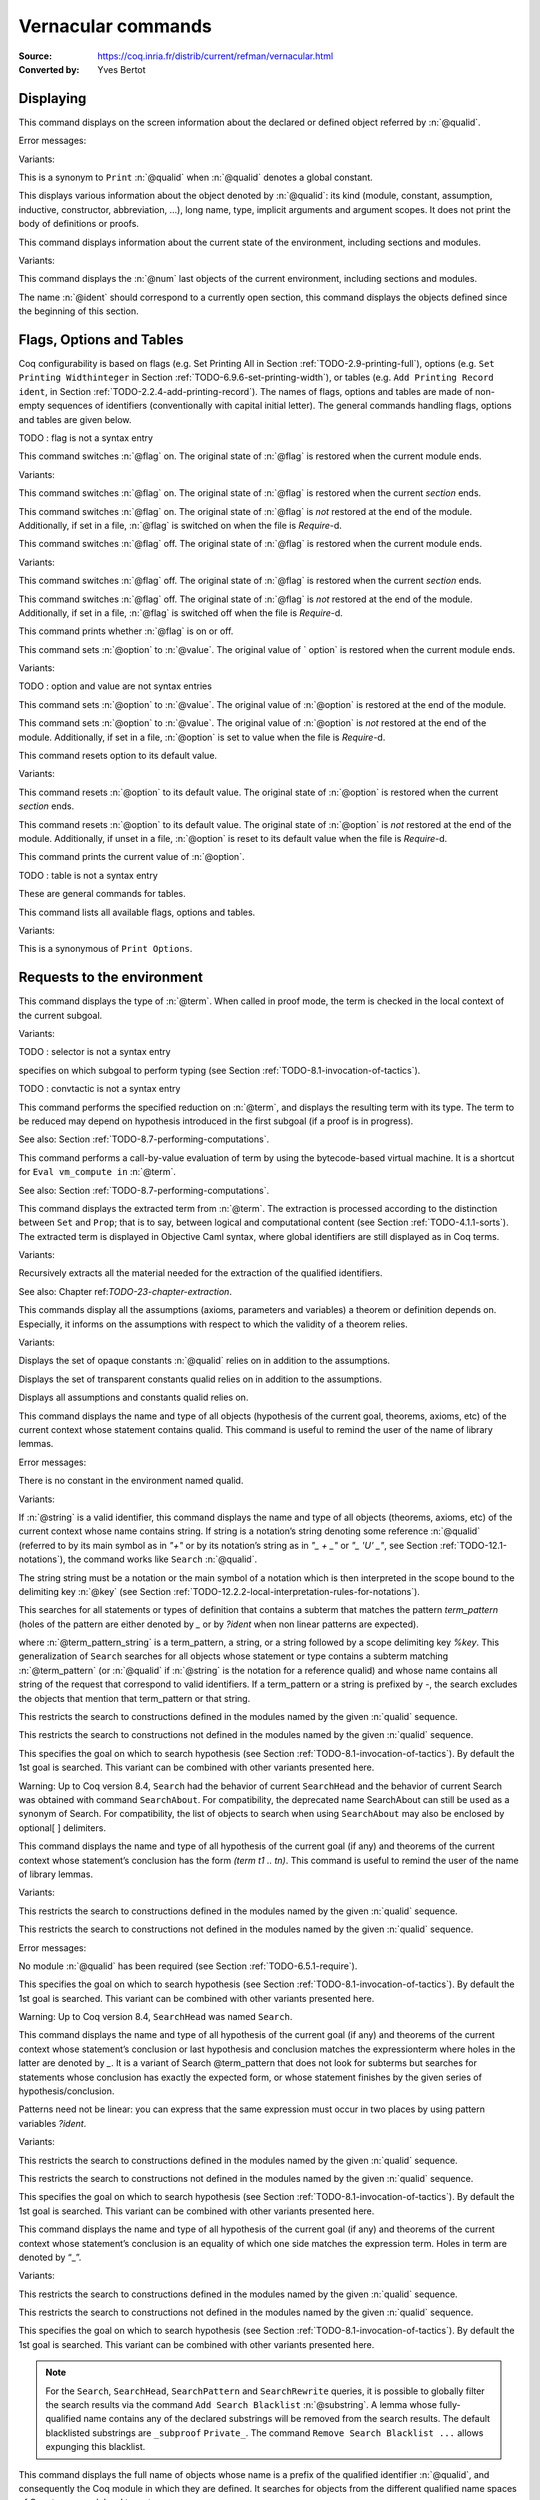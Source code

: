 

.. _vernacularcommands:

Vernacular commands
=============================
:Source: https://coq.inria.fr/distrib/current/refman/vernacular.html
:Converted by: Yves Bertot


.. _displaying:

Displaying
--------------


.. _Print:

.. cmd:: Print @qualid.

This command displays on the screen information about the declared or
defined object referred by :n:`@qualid`.


Error messages:


.. exn:: @qualid not a defined object



Variants:


.. cmdv:: Print Term @qualid.

This is a synonym to ``Print`` :n:`@qualid` when :n:`@qualid`
denotes a global constant.

.. cmdv:: About @qualid.

This displays various information about the object
denoted by :n:`@qualid`: its kind (module, constant, assumption, inductive,
constructor, abbreviation, …), long name, type, implicit arguments and
argument scopes. It does not print the body of definitions or proofs.



.. cmd:: Print All.

This command displays information about the current state of the
environment, including sections and modules.


Variants:


.. cmdv:: Inspect @num.

This command displays the :n:`@num` last objects of the
current environment, including sections and modules.

.. cmdv:: Print Section @ident.

The name :n:`@ident` should correspond to a currently open section,
this command displays the objects defined since the beginning of this
section.


.. _flags-options-tables:

Flags, Options and Tables
-----------------------------

Coq configurability is based on flags (e.g. Set Printing All in
Section :ref:`TODO-2.9-printing-full`), options (e.g. ``Set Printing Widthinteger`` in Section
:ref:`TODO-6.9.6-set-printing-width`), or tables (e.g. ``Add Printing Record ident``, in Section
:ref:`TODO-2.2.4-add-printing-record`). The names of flags, options and tables are made of non-empty sequences of identifiers
(conventionally with capital initial
letter). The general commands handling flags, options and tables are
given below.

TODO : flag is not a syntax entry

.. cmd:: Set @flag.

This command switches :n:`@flag` on. The original state of :n:`@flag` is restored
when the current module ends.


Variants:


.. cmdv:: Local Set @flag.

This command switches :n:`@flag` on. The original state
of :n:`@flag` is restored when the current *section* ends.

.. cmdv:: Global Set @flag.

This command switches :n:`@flag` on. The original state
of :n:`@flag` is *not* restored at the end of the module. Additionally, if
set in a file, :n:`@flag` is switched on when the file is `Require`-d.



.. cmd:: Unset @flag.

This command switches :n:`@flag` off. The original state of :n:`@flag` is restored
when the current module ends.


Variants:

.. cmdv:: Local Unset @flag.

This command switches :n:`@flag` off. The original
state of :n:`@flag` is restored when the current *section* ends.

.. cmdv:: Global Unset @flag.

This command switches :n:`@flag` off. The original
state of :n:`@flag` is *not* restored at the end of the module. Additionally,
if set in a file, :n:`@flag` is switched off when the file is `Require`-d.



.. cmd:: Test @flag.

This command prints whether :n:`@flag` is on or off.


.. cmd:: Set @option @value.

This command sets :n:`@option` to :n:`@value`. The original value of ` option` is
restored when the current module ends.


Variants:

TODO : option and value are not syntax entries

.. cmdv:: Local Set @option @value.

This command sets :n:`@option` to :n:`@value`. The
original value of :n:`@option` is restored at the end of the module.

.. cmdv:: Global Set @option @value.

This command sets :n:`@option` to :n:`@value`. The
original value of :n:`@option` is *not* restored at the end of the module.
Additionally, if set in a file, :n:`@option` is set to value when the file
is `Require`-d.



.. cmd::  Unset @option.

This command resets option to its default value.


Variants:


.. cmdv:: Local Unset @option.

This command resets :n:`@option` to its default
value. The original state of :n:`@option` is restored when the current
*section* ends.

.. cmdv:: Global Unset @option.

This command resets :n:`@option` to its default
value. The original state of :n:`@option` is *not* restored at the end of the
module. Additionally, if unset in a file, :n:`@option` is reset to its
default value when the file is `Require`-d.



.. cmd:: Test @option.

This command prints the current value of :n:`@option`.


TODO : table is not a syntax entry

.. cmd:: Add @table @value.
.. cmd:: Remove @table @value.
.. cmd:: Test @table @value.
.. cmd:: Test @table for @value.
.. cmd:: Print Table @table.

These are  general commands for tables.

.. cmd:: Print Options.

This command lists all available flags, options and tables.


Variants:


.. cmdv:: Print Tables.

This is a synonymous of ``Print Options``.


.. _requests-to-the-environment:

Requests to the environment
-------------------------------

.. cmd:: Check @term.

This command displays the type of :n:`@term`. When called in proof mode, the
term is checked in the local context of the current subgoal.


Variants:

TODO : selector is not a syntax entry

.. cmdv:: @selector: Check @term.

specifies on which subgoal to perform typing
(see Section :ref:`TODO-8.1-invocation-of-tactics`).

TODO : convtactic is not a syntax entry

.. cmd:: Eval @convtactic in @term.

This command performs the specified reduction on :n:`@term`, and displays
the resulting term with its type. The term to be reduced may depend on
hypothesis introduced in the first subgoal (if a proof is in
progress).


See also: Section :ref:`TODO-8.7-performing-computations`.


.. cmd:: Compute @term.

This command performs a call-by-value evaluation of term by using the
bytecode-based virtual machine. It is a shortcut for ``Eval vm_compute in``
:n:`@term`.


See also: Section :ref:`TODO-8.7-performing-computations`.


.. cmd::Extraction @term.

This command displays the extracted term from :n:`@term`. The extraction is
processed according to the distinction between ``Set`` and ``Prop``; that is
to say, between logical and computational content (see Section
:ref:`TODO-4.1.1-sorts`). The extracted term is displayed in Objective Caml
syntax,
where global identifiers are still displayed as in Coq terms.


Variants:


.. cmdv:: Recursive Extraction {+ @qualid }.

Recursively extracts all
the material needed for the extraction of the qualified identifiers.


See also: Chapter ref:`TODO-23-chapter-extraction`.


.. cmd:: Print Assumptions @qualid.

This commands display all the assumptions (axioms, parameters and
variables) a theorem or definition depends on. Especially, it informs
on the assumptions with respect to which the validity of a theorem
relies.


Variants:


.. cmdv:: Print Opaque Dependencies @qualid.

Displays the set of opaque constants :n:`@qualid` relies on in addition to
the assumptions.

.. cmdv:: Print Transparent Dependencies @qualid.

Displays the set of
transparent constants qualid relies on in addition to the assumptions.

.. cmdv:: Print All Dependencies qualid.

Displays all assumptions and constants qualid relies on.



.. cmd:: Search @qualid.

This command displays the name and type of all objects (hypothesis of
the current goal, theorems, axioms, etc) of the current context whose
statement contains qualid. This command is useful to remind the user
of the name of library lemmas.


Error messages:


.. exn:: The reference @qualid was not found in the current environment

There is no constant in the environment named qualid.

Variants:

.. cmdv:: Search @string.

If :n:`@string` is a valid identifier, this command
displays the name and type of all objects (theorems, axioms, etc) of
the current context whose name contains string. If string is a
notation’s string denoting some reference :n:`@qualid` (referred to by its
main symbol as in `"+"` or by its notation’s string as in `"_ + _"` or
`"_ 'U' _"`, see Section :ref:`TODO-12.1-notations`), the command works like ``Search`` :n:`@qualid`.

.. cmdv:: Search @string%@key.

The string string must be a notation or the main
symbol of a notation which is then interpreted in the scope bound to
the delimiting key :n:`@key` (see Section :ref:`TODO-12.2.2-local-interpretation-rules-for-notations`).

.. cmdv:: Search @term_pattern.

This searches for all statements or types of
definition that contains a subterm that matches the pattern
`term_pattern` (holes of the pattern are either denoted by `_` or by
`?ident` when non linear patterns are expected).

.. cmdv:: Search { + [-]@term_pattern_string }.

where
:n:`@term_pattern_string` is a term_pattern, a string, or a string followed
by a scope delimiting key `%key`.  This generalization of ``Search`` searches
for all objects whose statement or type contains a subterm matching
:n:`@term_pattern` (or :n:`@qualid` if :n:`@string` is the notation for a reference
qualid) and whose name contains all string of the request that
correspond to valid identifiers. If a term_pattern or a string is
prefixed by `-`, the search excludes the objects that mention that
term_pattern or that string.

.. cmdv:: Search @term_pattern_string … @term_pattern_string inside {+ @qualid } .

This restricts the search to constructions defined in the modules named by the given :n:`qualid` sequence.

.. cmdv:: Search @term_pattern_string … @term_pattern_string outside {+ @qualid }.

This restricts the search to constructions not defined in the modules named by the given :n:`qualid` sequence.

.. cmdv:: @selector: Search [-]@term_pattern_string … [-]@term_pattern_string.

This specifies the goal on which to search hypothesis (see
Section :ref:`TODO-8.1-invocation-of-tactics`).
By default the 1st goal is searched. This variant can
be combined with other variants presented here.


.. coqtop:: in

   Require Import ZArith.

.. coqtop:: all

   Search Z.mul Z.add "distr".

   Search "+"%Z "*"%Z "distr" -positive -Prop.

   Search (?x * _ + ?x * _)%Z outside OmegaLemmas.

Warning: Up to Coq version 8.4, ``Search`` had the behavior of current
``SearchHead`` and the behavior of current Search was obtained with
command ``SearchAbout``. For compatibility, the deprecated name
SearchAbout can still be used as a synonym of Search. For
compatibility, the list of objects to search when using ``SearchAbout``
may also be enclosed by optional[ ] delimiters.


.. cmd:: SearchHead @term.

This command displays the name and type of all hypothesis of the
current goal (if any) and theorems of the current context whose
statement’s conclusion has the form `(term t1 .. tn)`. This command is
useful to remind the user of the name of library lemmas.



.. coqtop:: reset all

   SearchHead le.

   SearchHead (@eq bool).


Variants:

.. cmdv:: SearchHead @term inside {+ @qualid }.

This restricts the search to constructions defined in the modules named by the given :n:`qualid` sequence.

.. cmdv:: SearchHead term outside {+ @qualid }.

This restricts the search to constructions not defined in the modules named by the given :n:`qualid` sequence.

Error messages:

.. exn:: Module/section @qualid not found

No module :n:`@qualid` has been required
(see Section :ref:`TODO-6.5.1-require`).

.. cmdv:: @selector: SearchHead @term.

This specifies the goal on which to
search hypothesis (see Section :ref:`TODO-8.1-invocation-of-tactics`).
By default the 1st goal is
searched. This variant can be combined with other variants presented
here.

Warning: Up to Coq version 8.4, ``SearchHead`` was named ``Search``.


.. cmd:: SearchPattern @term.

This command displays the name and type of all hypothesis of the
current goal (if any) and theorems of the current context whose
statement’s conclusion or last hypothesis and conclusion matches the
expressionterm where holes in the latter are denoted by `_`.
It is a
variant of Search @term_pattern that does not look for subterms but
searches for statements whose conclusion has exactly the expected
form, or whose statement finishes by the given series of
hypothesis/conclusion.

.. coqtop:: in

   Require Import Arith.

.. coqtop:: all

    SearchPattern (_ + _ = _ + _).

    SearchPattern (nat -> bool).

    SearchPattern (forall l : list _, _ l l).

Patterns need not be linear: you can express that the same expression
must occur in two places by using pattern variables `?ident`.


.. coqtop:: all

   SearchPattern (?X1 + _ = _ + ?X1).

Variants:


.. cmdv:: SearchPattern @term inside {+ @qualid } .

This restricts the search to constructions defined in the modules named by the given :n:`qualid` sequence.

.. cmdv:: SearchPattern @term outside {+ @qualid }.

This restricts the search to constructions not defined in the modules named by the given :n:`qualid` sequence.

.. cmdv:: @selector: SearchPattern @term.

This specifies the goal on which to
search hypothesis (see Section :ref:`TODO-8.1-invocation-of-tactics`). By default the 1st goal is
searched. This variant can be combined with other variants presented
here.



.. cmdv:: SearchRewrite @term.

This command displays the name and type of all hypothesis of the
current goal (if any) and theorems of the current context whose
statement’s conclusion is an equality of which one side matches the
expression term. Holes in term are denoted by “_”.

.. coqtop:: in

    Require Import Arith.

.. coqtop:: all

    SearchRewrite (_ + _ + _).

Variants:


.. cmdv:: SearchRewrite term inside {+ @qualid }.

This restricts the search to constructions defined in the modules named by the given :n:`qualid` sequence.

.. cmdv:: SearchRewrite @term outside {+ @qualid }.

This restricts the search to constructions not defined in the modules named by the given :n:`qualid` sequence.

.. cmdv:: @selector: SearchRewrite @term.

This specifies the goal on which to
search hypothesis (see Section :ref:`TODO-8.1-invocation-of-tactics`). By default the 1st goal is
searched. This variant can be combined with other variants presented
here.

.. note::

   For the ``Search``, ``SearchHead``, ``SearchPattern`` and ``SearchRewrite``
   queries, it
   is possible to globally filter the search results via the command
   ``Add Search Blacklist`` :n:`@substring`. A lemma whose fully-qualified name
   contains any of the declared substrings will be removed from the
   search results. The default blacklisted substrings are ``_subproof``
   ``Private_``. The command ``Remove Search Blacklist ...`` allows expunging
   this blacklist.


.. cmd:: Locate @qualid.

This command displays the full name of objects whose name is a prefix
of the qualified identifier :n:`@qualid`, and consequently the Coq module in
which they are defined. It searches for objects from the different
qualified name spaces of Coq: terms, modules, Ltac, etc.

.. coqtop:: none

    Set Printing Depth 50.

.. coqtop:: all

    Locate nat.

    Locate Datatypes.O.

    Locate Init.Datatypes.O.

    Locate Coq.Init.Datatypes.O.

    Locate I.Dont.Exist.

Variants:


.. cmdv:: Locate Term @qualid.

As Locate but restricted to terms.

.. cmdv:: Locate Module @qualid.

As Locate but restricted to modules.

.. cmdv:: Locate Ltac @qualid.

As Locate but restricted to tactics.


See also: Section :ref:`TODO-12.1.10-LocateSymbol`


.. _loading-files:

Loading files
-----------------

Coq offers the possibility of loading different parts of a whole
development stored in separate files. Their contents will be loaded as
if they were entered from the keyboard. This means that the loaded
files are ASCII files containing sequences of commands for Coq’s
toplevel. This kind of file is called a *script* for Coq. The standard
(and default) extension of Coq’s script files is .v.


.. cmd:: Load @ident.

This command loads the file named :n:`ident`.v, searching successively in
each of the directories specified in the *loadpath*. (see Section
:ref:`TODO-2.6.3-libraries-and-filesystem`)


Variants:


.. cmdv:: Load @string.

Loads the file denoted by the string :n:`@string`, where
string is any complete filename. Then the `~` and .. abbreviations are
allowed as well as shell variables. If no extension is specified, Coq
will use the default extension ``.v``.

.. cmdv:: Load Verbose @ident.

.. cmdv:: Load Verbose @string.

Display, while loading,
the answers of Coq to each command (including tactics) contained in
the loaded file See also: Section :ref:`TODO-6.9.1-silent`.

Error messages:

.. exn:: Can’t find file @ident on loadpath


.. _compiled-files:

Compiled files
------------------

This section describes the commands used to load compiled files (see
Chapter :ref:`TODO-14-coq-commands` for documentation on how to compile a file). A compiled
file is a particular case of module called *library file*.


.. cmd:: Require @qualid.

This command looks in the loadpath for a file containing module :n:`@qualid`
and adds the corresponding module to the environment of Coq. As
library files have dependencies in other library files, the command
``Require`` :n:`@qualid` recursively requires all library files the module
qualid depends on and adds the corresponding modules to the
environment of Coq too. Coq assumes that the compiled files have been
produced by a valid Coq compiler and their contents are then not
replayed nor rechecked.

To locate the file in the file system, :n:`@qualid` is decomposed under the
form `dirpath.ident` and the file `ident.vo` is searched in the physical
directory of the file system that is mapped in Coq loadpath to the
logical path dirpath (see Section :ref:`TODO-2.6.3-libraries-and-filesystem`). The mapping between
physical directories and logical names at the time of requiring the
file must be consistent with the mapping used to compile the file. If
several files match, one of them is picked in an unspecified fashion.


Variants:

.. cmdv:: Require Import @qualid.

This loads and declares the module :n:`@qualid`
and its dependencies then imports the contents of :n:`@qualid` as described
in Section :ref:`TODO-2.5.8-import`.It does not import the modules on which
qualid depends unless these modules were themselves required in module
:n:`@qualid`
using ``Require Export``, as described below, or recursively required
through a sequence of ``Require Export``.  If the module required has
already been loaded, ``Require Import`` :n:`@qualid` simply imports it, as ``Import``
:n:`@qualid` would.

.. cmdv:: Require Export @qualid.

This command acts as ``Require Import`` :n:`@qualid`,
but if a further module, say `A`, contains a command ``Require Export`` `B`,
then the command ``Require Import`` `A` also imports the module `B.`

.. cmdv:: Require [Import | Export] {+ @qualid }.

This loads the
modules named by the :n:`qualid` sequence and their recursive
dependencies. If
``Import`` or ``Export`` is given, it also imports these modules and
all the recursive dependencies that were marked or transitively marked
as ``Export``.

.. cmdv:: From @dirpath Require @qualid.

This command acts as ``Require``, but picks
any library whose absolute name is of the form dirpath.dirpath’.qualid
for some `dirpath’`. This is useful to ensure that the :n:`@qualid` library
comes from a given package by making explicit its absolute root.



Error messages:

.. exn:: Cannot load qualid: no physical path bound to dirpath

.. exn:: Cannot find library foo in loadpath

The command did not find the
file foo.vo. Either foo.v exists but is not compiled or foo.vo is in a
directory which is not in your LoadPath (see Section :ref:`TODO-2.6.3-libraries-and-filesystem`).

.. exn:: Compiled library ident.vo makes inconsistent assumptions over library qualid

The command tried to load library file `ident.vo` that
depends on some specific version of library :n:`@qualid` which is not the
one already loaded in the current Coq session. Probably `ident.v` was
not properly recompiled with the last version of the file containing
module :n:`@qualid`.

.. exn:: Bad magic number

The file `ident.vo` was found but either it is not a
Coq compiled module, or it was compiled with an incompatible
version of Coq.

.. exn:: The file `ident.vo` contains library dirpath and not library dirpath’

The library file `dirpath’` is indirectly required by the
``Require`` command but it is bound in the current loadpath to the
file `ident.vo` which was bound to a different library name `dirpath` at
the time it was compiled.


.. exn:: Require is not allowed inside a module or a module type

This command
is not allowed inside a module or a module type being defined. It is
meant to describe a dependency between compilation units. Note however
that the commands Import and Export alone can be used inside modules
(see Section :ref:`TODO-2.5.8-import`).



See also: Chapter :ref:`TODO-14-coq-commands`


.. cmd:: Print Libraries.

This command displays the list of library files loaded in the
current Coq session. For each of these libraries, it also tells if it
is imported.


.. cmd:: Declare ML Module {+ @string } .

This commands loads the Objective Caml compiled files 
with names given by the :n:`@string` sequence
(dynamic link). It is mainly used to load tactics dynamically. The
files are searched into the current Objective Caml loadpath (see the
command ``Add ML Path`` in Section :ref:`TODO-2.6.3-libraries-and-filesystem`). Loading of Objective
Caml files is only possible under the bytecode version of coqtop (i.e.
coqtop.byte, see chapter :ref:`TODO-14-coq-commands`), or when Coq has been compiled with a
version of Objective Caml that supports native Dynlink (≥ 3.11).


Variants:


.. cmdv:: Local Declare ML Module {+ @string }.

This variant is not
exported to the modules that import the module where they occur, even
if outside a section.



Error messages:

.. exn:: File not found on loadpath : @string
.. exn:: Loading of ML object file forbidden in a native Coq



.. cmd:: Print ML Modules.

This prints the name of all Objective Caml modules loaded with ``Declare
ML Module``. To know from where these module were loaded, the user
should use the command Locate File (see Section :ref:`TODO-6.6.10-locate-file`)


.. _loadpath:

Loadpath
------------

Loadpaths are preferably managed using Coq command line options (see
Section `2.6.3-libraries-and-filesystem`) but there remain vernacular commands to manage them
for practical purposes. Such commands are only meant to be issued in
the toplevel, and using them in source files is discouraged.


.. cmd:: Pwd.

This command displays the current working directory.


.. cmd:: Cd @string.

This command changes the current directory according to :n:`@string` which
can be any valid path.


Variants:


.. cmdv:: Cd.

Is equivalent to Pwd.



.. cmd:: Add LoadPath @string as @dirpath.

This command is equivalent to the command line option
``-Q`` :n:`@string` :n:`@dirpath`. It adds the physical directory string to the current
Coq loadpath and maps it to the logical directory dirpath.


Variants:


.. cmdv:: Add LoadPath @string.

Performs as Add LoadPath :n:`@string` as :n:`@dirpath` but
for the empty directory path.



.. cmd:: Add Rec LoadPath @string as @dirpath.

This command is equivalent to the command line option
``-R`` :n:`@string` :n:`@dirpath`. It adds the physical directory string and all its
subdirectories to the current Coq loadpath.


Variants:


.. cmdv:: Add Rec LoadPath @string.

Works as ``Add Rec LoadPath`` :n:`@string` as :n:`@dirpath` but for the empty
logical directory path.



.. cmd:: Remove LoadPath @string.

This command removes the path :n:`@string` from the current Coq loadpath.


.. cmd:: Print LoadPath.

This command displays the current Coq loadpath.


Variants:


.. cmdv:: Print LoadPath @dirpath.

Works as ``Print LoadPath`` but displays only
the paths that extend the :n:`@dirpath` prefix.


.. cmd:: Add ML Path @string.

This command adds the path :n:`@string` to the current Objective Caml
loadpath (see the command `Declare ML Module`` in Section :ref:`TODO-6.5-compiled-files`).


.. cmd:: Add Rec ML Path @string.

This command adds the directory :n:`@string` and all its subdirectories to
the current Objective Caml loadpath (see the command ``Declare ML Module``
in Section :ref:`TODO-6.5-compiled-files`).


.. cmd:: Print ML Path @string.

This command displays the current Objective Caml loadpath. This
command makes sense only under the bytecode version of coqtop, i.e.
coqtop.byte (see the command Declare ML Module in Section :ref:`TODO-6.5-compiled-files`).


.. cmd:: Locate File @string.

This command displays the location of file string in the current
loadpath. Typically, string is a .cmo or .vo or .v file.


.. cmd:: Locate Library @dirpath.

This command gives the status of the Coq module dirpath. It tells if
the module is loaded and if not searches in the load path for a module
of logical name :n:`@dirpath`.


.. _backtracking:

Backtracking
----------------

The backtracking commands described in this section can only be used
interactively, they cannot be part of a vernacular file loaded via
``Load`` or compiled by ``coqc``.


.. cmd:: Reset @ident.

This command removes all the objects in the environment since :n:`@ident`
was introduced, including :n:`@ident`. :n:`@ident` may be the name of a defined or
declared object as well as the name of a section. One cannot reset
over the name of a module or of an object inside a module.


Error messages:


.. exn:: @ident: no such entry



Variants:


.. exn:: Reset Initial.

Goes back to the initial state, just after the start
of the interactive session.



.. cmd:: Back.

This commands undoes all the effects of the last vernacular command.
Commands read from a vernacular file via a ``Load`` are considered as a
single command. Proof management commands are also handled by this
command (see Chapter :ref:`TODO-7-proof-handling`). For that, Back may have to undo more than
one command in order to reach a state where the proof management
information is available. For instance, when the last command is a
``Qed``, the management information about the closed proof has been
discarded. In this case, ``Back`` will then undo all the proof steps up to
the statement of this proof.


Variants:


.. cmdv:: Back @num.

Undoes :n:`@num` vernacular commands. As for Back, some extra
commands may be undone in order to reach an adequate state. For
instance Back :n:`@num` will not re-enter a closed proof, but rather go just
before that proof.



Error messages:


.. exn:: Invalid backtrack

The user wants to undo more commands than available in the history.

.. cmd:: BackTo @num.

This command brings back the system to the state labeled :n:`@num`,
forgetting the effect of all commands executed after this state. The
state label is an integer which grows after each successful command.
It is displayed in the prompt when in -emacs mode. Just as ``Back`` (see
above), the ``BackTo`` command now handles proof states. For that, it may
have to undo some extra commands and end on a state `num′ ≤ num` if
necessary.


Variants:


.. cmdv:: Backtrack @num @num @num.

`Backtrack` is a *deprecated* form of
`BackTo` which allows explicitly manipulating the proof environment. The
three numbers represent the following:

    + *first number* : State label to reach, as for BackTo.
    + *second number* : *Proof state number* to unbury once aborts have been done.
      Coq will compute the number of Undo to perform (see Chapter :ref:`TODO-7-proof-handling`).
    + *third number* : Number of Abort to perform, i.e. the number of currently
      opened nested proofs that must be canceled (see Chapter :ref:`TODO-7-proof-handling`).




Error messages:


.. exn:: Invalid backtrack


The destination state label is unknown.


.. _quitting-and-debugging:

Quitting and debugging
--------------------------


.. cmd:: Quit.

This command permits to quit Coq.


.. cmd:: Drop.

This is used mostly as a debug facility by Coq’s implementors and does
not concern the casual user. This command permits to leave Coq
temporarily and enter theObjective Caml toplevel. The Objective Caml
command:


::

    #use "include";;


adds the right loadpaths and loads some toplevel printers for all
abstract types of Coq- section_path, identifiers, terms, judgments, ….
You can also use the file base_include instead, that loads only the
pretty-printers for section_paths and identifiers. You can return back
to Coq with the command:


::

    go();;



Warnings:


#. It only works with the bytecode version of Coq (i.e. coqtop called
   with option -byte, see the contents of Section `TODO-14.1-interactive-use`).
#. You must have compiled Coq from the source package and set the
   environment variable COQTOP to the root of your copy of the sources
   (see Section `14.3.2-customization-by-envionment-variables`).



TODO : command is not a syntax entry

.. cmd:: Time @command.

This command executes the vernacular command :n:`@command` and displays the
time needed to execute it.


.. cmd:: Redirect @string @command.

This command executes the vernacular command :n:`@command`, redirecting its
output to ":n:`@string`.out".


.. cmd:: Timeout @num @command.

This command executes the vernacular command :n:`@command`. If the command
has not terminated after the time specified by the :n:`@num` (time
expressed in seconds), then it is interrupted and an error message is
displayed.


.. cmd:: Set Default Timeout @num.

After using this command, all subsequent commands behave as if they
were passed to a Timeout command. Commands already starting by a
`Timeout` are unaffected.


.. cmd:: Unset Default Timeout.

This command turns off the use of a default timeout.


.. cmd:: Test Default Timeout.

This command displays whether some default timeout has be set or not.


.. _controlling-display:

Controlling display
-----------------------


.. cmd:: Set Silent.

This command turns off the normal displaying.


.. cmd:: Unset Silent.

This command turns the normal display on.

TODO : check that spaces are handled well

.. cmd:: Set Warnings ‘‘(@ident {* , @ident } )’’.

This command configures the display of warnings. It is experimental,
and expects, between quotes, a comma-separated list of warning names
or categories. Adding - in front of a warning or category disables it,
adding + makes it an error. It is possible to use the special
categories all and default, the latter containing the warnings enabled
by default. The flags are interpreted from left to right, so in case
of an overlap, the flags on the right have higher priority, meaning
that `A,-A` is equivalent to `-A`.


.. cmd:: Set Search Output Name Only.

This command restricts the output of search commands to identifier
names; turning it on causes invocations of ``Search``, ``SearchHead``,
``SearchPattern``, ``SearchRewrite`` etc. to omit types from their output,
printing only identifiers.


.. cmd:: Unset Search Output Name Only.

This command turns type display in search results back on.


.. cmd:: Set Printing Width @integer.

This command sets which left-aligned part of the width of the screen
is used for display.


.. cmd:: Unset Printing Width.

This command resets the width of the screen used for display to its
default value (which is 78 at the time of writing this documentation).


.. cmd:: Test Printing Width.

This command displays the current screen width used for display.


.. cmd:: Set Printing Depth @integer.

This command sets the nesting depth of the formatter used for pretty-
printing. Beyond this depth, display of subterms is replaced by dots.


.. cmd:: Unset Printing Depth.

This command resets the nesting depth of the formatter used for
pretty-printing to its default value (at the time of writing this
documentation, the default value is 50).


.. cmd:: Test Printing Depth.

This command displays the current nesting depth used for display.


.. cmd:: Unset Printing Compact Contexts.

This command resets the displaying of goals contexts to non compact
mode (default at the time of writing this documentation). Non compact
means that consecutive variables of different types are printed on
different lines.


.. cmd:: Set Printing Compact Contexts.

This command sets the displaying of goals contexts to compact mode.
The printer tries to reduce the vertical size of goals contexts by
putting several variables (even if of different types) on the same
line provided it does not exceed the printing width (See Set Printing
Width above).


.. cmd:: Test Printing Compact Contexts.

This command displays the current state of compaction of goal.


.. cmd:: Unset Printing Unfocused.

This command resets the displaying of goals to focused goals only
(default). Unfocused goals are created by focusing other goals with
bullets (see :ref:`TODO-7.2.7-bullets`) or curly braces (see `7.2.6-curly-braces`).


.. cmd:: Set Printing Unfocused.

This command enables the displaying of unfocused goals. The goals are
displayed after the focused ones and are distinguished by a separator.


.. cmd:: Test Printing Unfocused.

This command displays the current state of unfocused goals display.


.. cmd:: Set Printing Dependent Evars Line.

This command enables the printing of the “(dependent evars: …)” line
when -emacs is passed.


.. cmd:: Unset Printing Dependent Evars Line.

This command disables the printing of the “(dependent evars: …)” line
when -emacs is passed.


Controlling the reduction strategies and the conversion algorithm
----------------------------------------------------------------------


Coq provides reduction strategies that the tactics can invoke and two
different algorithms to check the convertibility of types. The first
conversion algorithm lazily compares applicative terms while the other
is a brute-force but efficient algorithm that first normalizes the
terms before comparing them. The second algorithm is based on a
bytecode representation of terms similar to the bytecode
representation used in the ZINC virtual machine [`98`]. It is
especially useful for intensive computation of algebraic values, such
as numbers, and for reflection-based tactics. The commands to fine-
tune the reduction strategies and the lazy conversion algorithm are
described first.

.. cmd:: Opaque {+ @qualid }.

This command has an effect on unfoldable constants, i.e. on constants
defined by ``Definition`` or ``Let`` (with an explicit body), or by a command
assimilated to a definition such as ``Fixpoint``, ``Program Definition``, etc,
or by a proof ended by ``Defined``. The command tells not to unfold the
constants in the :n:`@qualid` sequence in tactics using δ-conversion (unfolding
a constant is replacing it by its definition).

``Opaque`` has also an effect on the conversion algorithm of Coq, telling
it to delay the unfolding of a constant as much as possible when Coq
has to check the conversion (see Section :ref:`TODO-4.3-conversion-rules`) of two distinct
applied constants.

The scope of ``Opaque`` is limited to the current section, or current
file, unless the variant ``Global Opaque`` is used.


See also: sections :ref:`TODO-8.7-performing-computations`, :ref:`TODO-8.16-automatizing`, :ref:`TODO-7.1-switching-on-off-proof-editing-mode`


Error messages:


.. exn:: The reference @qualid was not found in the current environment

There is no constant referred by :n:`@qualid` in the environment.
Nevertheless, if you asked ``Opaque`` `foo` `bar` and if `bar` does not exist, `foo` is set opaque.

.. cmd:: Transparent {+ @qualid }.

This command is the converse of `Opaque`` and it applies on unfoldable
constants to restore their unfoldability after an Opaque command.

Note in particular that constants defined by a proof ended by Qed are
not unfoldable and Transparent has no effect on them. This is to keep
with the usual mathematical practice of *proof irrelevance*: what
matters in a mathematical development is the sequence of lemma
statements, not their actual proofs. This distinguishes lemmas from
the usual defined constants, whose actual values are of course
relevant in general.

The scope of Transparent is limited to the current section, or current
file, unless the variant ``Global Transparent`` is
used.


Error messages:


.. exn:: The reference @qualid was not found in the current environment

There is no constant referred by :n:`@qualid` in the environment.



See also: sections :ref:`TODO-8.7-performing-computations`, :ref:`TODO-8.16-automatizing`, :ref:`TODO-7.1-switching-on-off-proof-editing-mode`


.. cmd:: Strategy @level [ {+ @qualid } ].

This command generalizes the behavior of Opaque and Transparent
commands. It is used to fine-tune the strategy for unfolding
constants, both at the tactic level and at the kernel level. This
command associates a level to the qualified names in the :n:`@qualid`
sequence. Whenever two
expressions with two distinct head constants are compared (for
instance, this comparison can be triggered by a type cast), the one
with lower level is expanded first. In case of a tie, the second one
(appearing in the cast type) is expanded.

Levels can be one of the following (higher to lower):

    + ``opaque`` : level of opaque constants. They cannot be expanded by
      tactics (behaves like +∞, see next item).
    + :n:`@num` : levels indexed by an integer. Level 0 corresponds to the
      default behavior, which corresponds to transparent constants. This
      level can also be referred to as transparent. Negative levels
      correspond to constants to be expanded before normal transparent
      constants, while positive levels correspond to constants to be
      expanded after normal transparent constants.
    + ``expand`` : level of constants that should be expanded first (behaves
      like −∞)


These directives survive section and module closure, unless the
command is prefixed by Local. In the latter case, the behavior
regarding sections and modules is the same as for the ``Transparent`` and
``Opaque`` commands.


.. cmd:: Print Strategy @qualid.

This command prints the strategy currently associated to :n:`@qualid`. It
fails if :n:`@qualid` is not an unfoldable reference, that is, neither a
variable nor a constant.


Error messages:


.. exn:: The reference is not unfoldable.



Variants:


.. cmdv:: Print Strategies.

Print all the currently non-transparent strategies.



.. cmd:: Declare Reduction @ident := @convtactic.

This command allows giving a short name to a reduction expression, for
instance lazy beta delta [foo bar]. This short name can then be used
in ``Eval`` :n:`@ident` ``in`` ... or ``eval`` directives. This command
accepts the
Local modifier, for discarding this reduction name at the end of the
file or module. For the moment the name cannot be qualified. In
particular declaring the same name in several modules or in several
functor applications will be refused if these declarations are not
local. The name :n:`@ident` cannot be used directly as an Ltac tactic, but
nothing prevents the user to also perform a
``Ltac`` `ident` ``:=`` `convtactic`.


See also: sections :ref:`TODO-8.7-performing-computations`


.. _controlling-locality-of-commands:

Controlling the locality of commands
-----------------------------------------


.. cmd:: Local @command.
.. cmd:: Global @command.

Some commands support a Local or Global prefix modifier to control the
scope of their effect. There are four kinds of commands:


+ Commands whose default is to extend their effect both outside the
  section and the module or library file they occur in.  For these
  commands, the Local modifier limits the effect of the command to the
  current section or module it occurs in.  As an example, the ``Coercion``
  (see Section :ref:`TODO-2.8-coercions`) and ``Strategy`` (see Section :ref:`TODO-6.10.3-strategy`) commands belong
  to this category.
+ Commands whose default behavior is to stop their effect at the end
  of the section they occur in but to extent their effect outside the
  module or library file they occur in.  For these commands, the Local
  modifier limits the effect of the command to the current module if the
  command does not occur in a section and the Global modifier extends
  the effect outside the current sections and current module if the
  command occurs in a section.  As an example, the ``Implicit Arguments`` (see
  Section :ref:`TODO-2.7-implicit-arguments`), Ltac (see Chapter :ref:`TODO-9-tactic-language`) or ``Notation`` (see Section
  :ref:`TODO-12.1-notations`) commands belong to this category.  Notice that a subclass of
  these commands do not support extension of their scope outside
  sections at all and the Global is not applicable to them.
+ Commands whose default behavior is to stop their effect at the end
  of the section or module they occur in.  For these commands, the Global
  modifier extends their effect outside the sections and modules they
  occurs in.  The ``Transparent`` and ``Opaque`` (see Section :ref:`TODO-6.10-opaque`) commands  belong to this category.
+ Commands whose default behavior is to extend their effect outside
  sections but not outside modules when they occur in a section and to
  extend their effect outside the module or library file they occur in
  when no section contains them.For these commands, the Local modifier
  limits the effect to the current section or module while the Global
  modifier extends the effect outside the module even when the command
  occurs in a section.  The ``Set`` and ``Unset`` commands belong to this
  category.


Navigation
----------


+ `Cover`_
+ `Table of contents`_
+ Index

    + `General`_
    + `Commands`_
    + `Options`_
    + `Tactics`_
    + `Errors`_




+ `webmaster`_
+ `xhtml valid`_
+ `CSS valid`_


.. _2.9: :///home/steck/gallina-ext.html#SetPrintingAll
.. _Get Coq: :///download
.. _6.11  Controlling the locality of commands: :///home/steck/vernacular.html#sec317
.. _About Coq: :///about-coq
.. _6.5  Compiled files: :///home/steck/vernacular.html#compiled
.. _CSS valid: http://jigsaw.w3.org/css-validator/
.. _7.2.6: :///home/steck/proof-handling.html#curlybacket
.. _Cover: :///home/steck/index.html
.. _Errors: :///home/steck/error-index.html
.. _14.3.2: :///home/steck/commands.html#EnvVariables
.. _4.3: :///home/steck/cic.html#conv-rules
.. _6.8  Quitting and debugging: :///home/steck/vernacular.html#sec282
.. _14.1: :///home/steck/commands.html#binary-images
.. _Table of contents: :///home/steck/toc.html
.. _Community: :///community
.. _8.1: :///home/steck/tactics.html#tactic-syntax
.. _6.7  Backtracking: :///home/steck/vernacular.html#sec278
.. _23: :///home/steck/extraction.html#Extraction
.. _12.1.10: :///home/steck/syntax-extensions.html#LocateSymbol
.. _6.9  Controlling display: :///home/steck/vernacular.html#sec291
.. _6.10  Controlling the reduction strategies and the conversion algorithm: :///home/steck/vernacular.html#sec311
.. _6.4  Loading files: :///home/steck/vernacular.html#sec259
.. _6.2  Flags, Options and Tables: :///home/steck/vernacular.html#sec238
.. _Options: :///home/steck/option-index.html
.. _6.1  Displaying: :///home/steck/vernacular.html#sec235
.. _webmaster: mailto:coq-www_@_inria.fr
.. _Commands: :///home/steck/command-index.html
.. _7.2.7: :///home/steck/proof-handling.html#bullets
.. _2.7: :///home/steck/gallina-ext.html#Implicit%20Arguments
.. _8.16: :///home/steck/tactics.html#Automatizing
.. _12.2.2: :///home/steck/syntax-extensions.html#scopechange
.. _4.1.1: :///home/steck/cic.html#Sorts
.. _xhtml valid: http://validator.w3.org/
.. _Tactics: :///home/steck/tactic-index.html
.. _7: :///home/steck/proof-handling.html#Proof-handling
.. _7.1: :///home/steck/proof-handling.html#Theorem
.. _9: :///home/steck/ltac.html#TacticLanguage
.. _6.6  Loadpath: :///home/steck/vernacular.html#sec266
.. _General: :///home/steck/general-index.html
.. _14: :///home/steck/commands.html#Addoc-coqc
.. _2.5.8: :///home/steck/gallina-ext.html#Import
.. _8.7: :///home/steck/tactics.html#Conversion-tactics
.. _The Coq Proof Assistant: :///
.. _2.2.4: :///home/steck/gallina-ext.html#AddPrintingLet
.. _Documentation: :///documentation
.. _2.8: :///home/steck/gallina-ext.html#Coercions
.. _12.1: :///home/steck/syntax-extensions.html#Notation
.. _98: :///home/steck/biblio.html#Leroy90
.. _6.3  Requests to the environment: :///home/steck/vernacular.html#sec247
.. _2.6.3: :///home/steck/gallina-ext.html#loadpath

